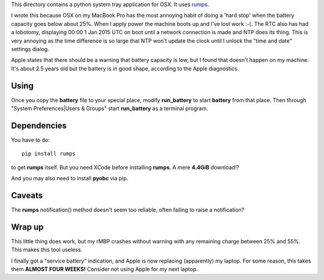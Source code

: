 This directory contains a python system tray application for OSX.
It uses `rumps <https://github.com/jaredks/rumps>`_.

I wrote this because OSX on my MacBook Pro has the most annoying habit of doing
a 'hard stop' when the battery capacity goes below about 25%.  When I apply
power the machine boots up and I've lost work :-(.  The RTC also has had a
lobotomy, displaying 00:00 1 Jan 2015 UTC on boot until a network connection
is made and NTP does its thing.  This is very annoying as the time difference
is so large that NTP won't update the clock until I unlock the "time and date"
settings dialog.

Apple states that there should be a warning that battery capacity is low,
but I found that doesn't happen on my machine.  It's about 2.5 years old
but the battery is in good shape, according to the Apple diagnostics.

Using
=====

Once you copy the **battery** file to your special place, modify **run_battery**
to start **battery** from that place.  Then through
"System Preferences|Users & Groups"
start **run_battery** as a terminal program.

Dependencies
============

You have to do:

::

    pip install rumps

to get **rumps** itself.  But you need XCode before installing **rumps**.
A mere **4.4GiB** download!?

And you may also need to install **pyobc** via pip.

Caveats
=======

The **rumps** notification() method doesn't seem too reliable, often failing
to raise a notification?

Wrap up
=======

This little thing does work, but my rMBP crashes without warning with any
remaining charge between 25% and 55%.  This makes this tool useless.

I finally got a "service battery" indication, and Apple is now replacing
(apparently) my laptop.  For some reason, this takes them **ALMOST FOUR WEEKS!**
Consider not using Apple for my next laptop.
